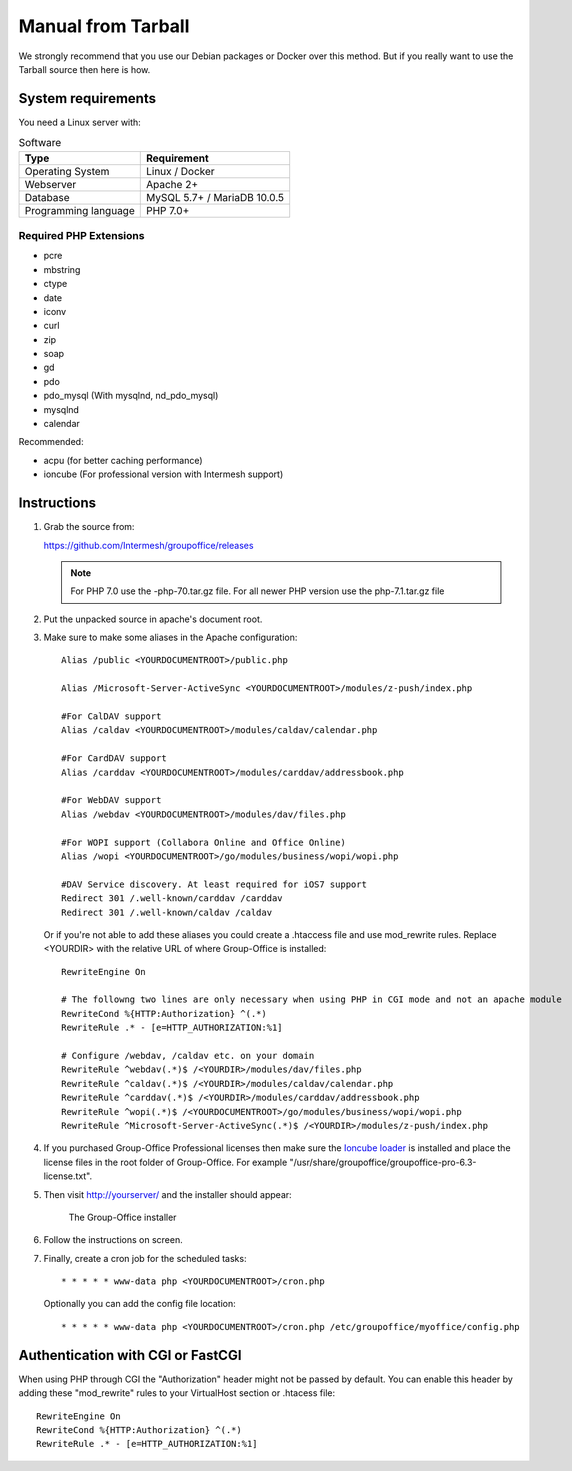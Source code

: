 Manual from Tarball 
-------------------

We strongly recommend that you use our Debian packages or Docker over this method.
But if you really want to use the Tarball source then here is how.

.. _system-requirements:

System requirements
^^^^^^^^^^^^^^^^^^^

You need a Linux server with:

.. table:: Software
   :widths: auto

   ====================  ===========
   Type                  Requirement
   ====================  ===========
   Operating System      Linux / Docker
   Webserver             Apache 2+
   Database              MySQL 5.7+ / MariaDB 10.0.5
   Programming language	 PHP 7.0+
   ====================  ===========

Required PHP Extensions
+++++++++++++++++++++++

- pcre       
- mbstring
- ctype
- date
- iconv
- curl
- zip
- soap
- gd
- pdo
- pdo_mysql (With mysqlnd, nd_pdo_mysql)
- mysqlnd
- calendar

Recommended:

- acpu (for better caching performance)
- ioncube (For professional version with Intermesh support)

Instructions
^^^^^^^^^^^^

1. Grab the source from:

   https://github.com/Intermesh/groupoffice/releases
   
   .. note:: For PHP 7.0 use the -php-70.tar.gz file. For all newer PHP version use the php-7.1.tar.gz file

2. Put the unpacked source in apache's document root.

.. _webserver-aliases:

3. Make sure to make some aliases in the Apache configuration::
   
      Alias /public <YOURDOCUMENTROOT>/public.php

      Alias /Microsoft-Server-ActiveSync <YOURDOCUMENTROOT>/modules/z-push/index.php

      #For CalDAV support
      Alias /caldav <YOURDOCUMENTROOT>/modules/caldav/calendar.php

      #For CardDAV support
      Alias /carddav <YOURDOCUMENTROOT>/modules/carddav/addressbook.php

      #For WebDAV support
      Alias /webdav <YOURDOCUMENTROOT>/modules/dav/files.php
      
      #For WOPI support (Collabora Online and Office Online)
      Alias /wopi <YOURDOCUMENTROOT>/go/modules/business/wopi/wopi.php

      #DAV Service discovery. At least required for iOS7 support
      Redirect 301 /.well-known/carddav /carddav
      Redirect 301 /.well-known/caldav /caldav
       
   Or if you're not able to add these aliases you could create a .htaccess file and use mod_rewrite rules. Replace <YOURDIR> with the relative URL of where Group-Office is installed::
   
      RewriteEngine On
      
      # The followng two lines are only necessary when using PHP in CGI mode and not an apache module
      RewriteCond %{HTTP:Authorization} ^(.*)
      RewriteRule .* - [e=HTTP_AUTHORIZATION:%1]
      
      # Configure /webdav, /caldav etc. on your domain
      RewriteRule ^webdav(.*)$ /<YOURDIR>/modules/dav/files.php
      RewriteRule ^caldav(.*)$ /<YOURDIR>/modules/caldav/calendar.php
      RewriteRule ^carddav(.*)$ /<YOURDIR>/modules/carddav/addressbook.php
      RewriteRule ^wopi(.*)$ /<YOURDOCUMENTROOT>/go/modules/business/wopi/wopi.php
      RewriteRule ^Microsoft-Server-ActiveSync(.*)$ /<YOURDIR>/modules/z-push/index.php

4. If you purchased Group-Office Professional licenses then make sure the 
   `Ioncube loader <http://www.ioncube.com/loaders.php>`_ is installed and place the license 
   files in the root folder of Group-Office. For example "/usr/share/groupoffice/groupoffice-pro-6.3-license.txt".

5. Then visit http://yourserver/ and the installer should appear:

   .. figure:: /_static/installer.png
      :alt: The Group-Office installer

      The Group-Office installer     

6. Follow the instructions on screen.

7. Finally, create a cron job for the scheduled tasks::

      * * * * * www-data php <YOURDOCUMENTROOT>/cron.php
      
   Optionally you can add the config file location::
   
      * * * * * www-data php <YOURDOCUMENTROOT>/cron.php /etc/groupoffice/myoffice/config.php
   
      
.. _cgi-authorization:

Authentication with CGI or FastCGI
^^^^^^^^^^^^^^^^^^^^^^^^^^^^^^^^^^
When using PHP through CGI the "Authorization" header might not be passed by default. You can enable this header by adding these "mod_rewrite" rules to your VirtualHost section or .htacess file::

      RewriteEngine On
      RewriteCond %{HTTP:Authorization} ^(.*)
      RewriteRule .* - [e=HTTP_AUTHORIZATION:%1]
